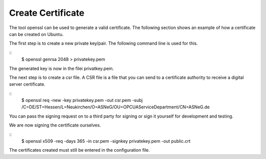 Create Certificate
====================

The tool openssl can be used to generate a valid certificate. The following section shows
an example of how a certificate can be created on Ubuntu.

The first step is to create a new private key/pair. The following command line is used for
this. 

::
    $ openssl genrsa 2048 > privatekey.pem

The generated key is now in the filei privatkey.pem. 

The next step is to create a csr file. A CSR file is a file that you can send to a certificate 
authority to receive a digital server certificate.

::
    $ openssl req -new -key privatekey.pem -out csr.pem \
    -subj /C=DE/ST=Hessen/L=Neukirchen/O=ASNeG/OU=OPC\ UA\ Service\ Department/CN=ASNeG.de

You can pass the signing request on to a third party for signing or sign it yourself for 
development and testing.

We are now signing the certificate ourselves.

::
    $ openssl x509 -req -days 365 -in csr.pem -signkey privatekey.pem -out public.crt

The certificates created must still be entered in the configuration file.
